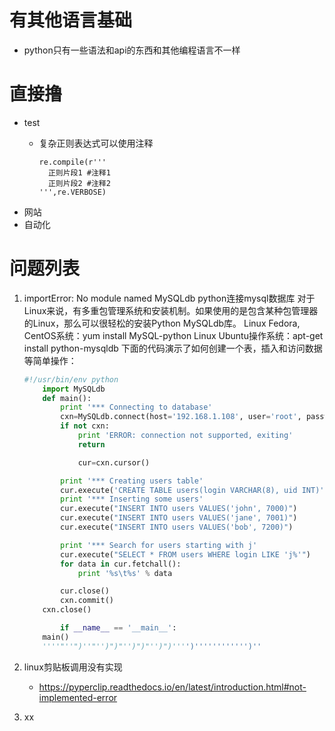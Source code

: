 * 有其他语言基础
  + python只有一些语法和api的东西和其他编程语言不一样
* 直接撸 
  + test
    + 复杂正则表达式可以使用注释
      #+BEGIN_EXAMPLE
      re.compile(r'''
        正则片段1 #注释1
        正则片段2 #注释2
      ''',re.VERBOSE)
      #+END_EXAMPLE
  + 网站
  + 自动化
* 问题列表
  1. importError: No module named MySQLdb  
      python连接mysql数据库 对于Linux来说，有多重包管理系统和安装机制。如果使用的是包含某种包管理器的Linux，那么可以很轻松的安装Python MySQLdb库。
      Linux Fedora, CentOS系统：yum install MySQL-python
      Linux Ubuntu操作系统：apt-get install python-mysqldb
      下面的代码演示了如何创建一个表，插入和访问数据等简单操作：
    #+BEGIN_SRC python
      #!/usr/bin/env python
          import MySQLdb
          def main():
              print '*** Connecting to database'
              cxn=MySQLdb.connect(host='192.168.1.108', user='root', passwd='123456', db='test')
              if not cxn:
                  print 'ERROR: connection not supported, exiting'
                  return

                  cur=cxn.cursor()

              print '*** Creating users table'
              cur.execute('CREATE TABLE users(login VARCHAR(8), uid INT)')
              print '*** Inserting some users'
              cur.execute("INSERT INTO users VALUES('john', 7000)")
              cur.execute("INSERT INTO users VALUES('jane', 7001)")
              cur.execute("INSERT INTO users VALUES('bob', 7200)")

              print '*** Search for users starting with j'
              cur.execute("SELECT * FROM users WHERE login LIKE 'j%'")
              for data in cur.fetchall():
                  print '%s\t%s' % data

              cur.close()
              cxn.commit()
          cxn.close()

              if __name__ == '__main__':
          main()
          ''''"''")''"'')")"'')")"'')")'''')'''''''''''')''
    #+END_SRC

  2. linux剪贴板调用没有实现
     + https://pyperclip.readthedocs.io/en/latest/introduction.html#not-implemented-error
  3. xx

